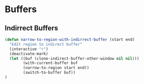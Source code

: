 # -*- mode: org; -*-
* Buffers
** Indirrect Buffers

#+BEGIN_SRC emacs-lisp
  (defun narrow-to-region-with-indirrect-buffer (start end)
    "Edit region to indirect buffer"
    (interactive "r")
    (deactivate-mark)
    (let ((buf (clone-indirect-buffer-other-window nil nil)))
	      (with-current-buffer buf 
	      (narrow-to-region start end))
	      (switch-to-buffer buf))
  )
#+END_SRC

#+RESULTS:
: narrow-to-region-with-indirrect-buffer
